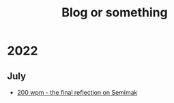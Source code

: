 #+TITLE: Blog or something
#+OPTIONS: toc:nil
* 2022
** July
   - [[./hitting_200wpm.org][200 wpm - the final reflection on Semimak]]
